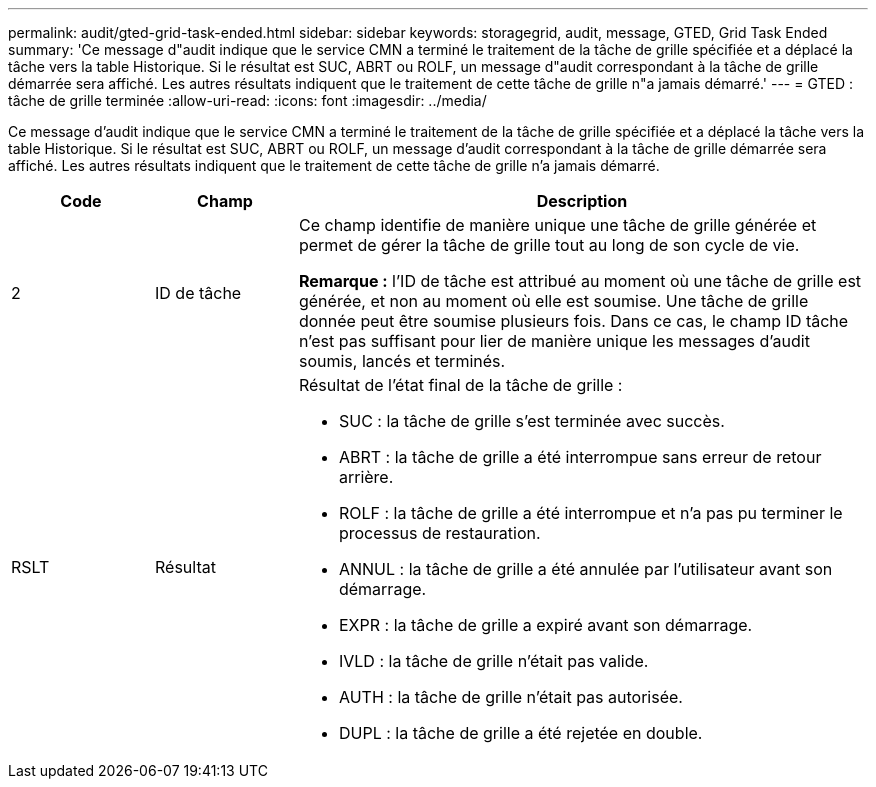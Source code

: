 ---
permalink: audit/gted-grid-task-ended.html 
sidebar: sidebar 
keywords: storagegrid, audit, message, GTED, Grid Task Ended 
summary: 'Ce message d"audit indique que le service CMN a terminé le traitement de la tâche de grille spécifiée et a déplacé la tâche vers la table Historique. Si le résultat est SUC, ABRT ou ROLF, un message d"audit correspondant à la tâche de grille démarrée sera affiché. Les autres résultats indiquent que le traitement de cette tâche de grille n"a jamais démarré.' 
---
= GTED : tâche de grille terminée
:allow-uri-read: 
:icons: font
:imagesdir: ../media/


[role="lead"]
Ce message d'audit indique que le service CMN a terminé le traitement de la tâche de grille spécifiée et a déplacé la tâche vers la table Historique. Si le résultat est SUC, ABRT ou ROLF, un message d'audit correspondant à la tâche de grille démarrée sera affiché. Les autres résultats indiquent que le traitement de cette tâche de grille n'a jamais démarré.

[cols="1a,1a,4a"]
|===
| Code | Champ | Description 


 a| 
2
 a| 
ID de tâche
 a| 
Ce champ identifie de manière unique une tâche de grille générée et permet de gérer la tâche de grille tout au long de son cycle de vie.

*Remarque :* l'ID de tâche est attribué au moment où une tâche de grille est générée, et non au moment où elle est soumise. Une tâche de grille donnée peut être soumise plusieurs fois. Dans ce cas, le champ ID tâche n'est pas suffisant pour lier de manière unique les messages d'audit soumis, lancés et terminés.



 a| 
RSLT
 a| 
Résultat
 a| 
Résultat de l'état final de la tâche de grille :

* SUC : la tâche de grille s'est terminée avec succès.
* ABRT : la tâche de grille a été interrompue sans erreur de retour arrière.
* ROLF : la tâche de grille a été interrompue et n'a pas pu terminer le processus de restauration.
* ANNUL : la tâche de grille a été annulée par l'utilisateur avant son démarrage.
* EXPR : la tâche de grille a expiré avant son démarrage.
* IVLD : la tâche de grille n'était pas valide.
* AUTH : la tâche de grille n'était pas autorisée.
* DUPL : la tâche de grille a été rejetée en double.


|===